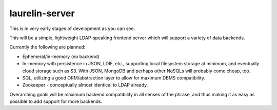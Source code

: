 laurelin-server
===============

This is in very early stages of development as you can see.

This will be a simple, lightweight LDAP-speaking frontend server which will support a variety of data backends.

Currently the following are planned:

* Ephemeral/in-memory (no backend)
* In-memory with persistence in JSON, LDIF, etc., supporting local filesystem storage at minimum, and eventually cloud
  storage such as S3. With JSON, MongoDB and perhaps other NoSQLs will probably come cheap, too.
* SQL, utilizing a good ORM/abstraction layer to allow for maximum DBMS compatibility.
* Zookeeper - conceptually almost identical to LDAP already.

Overarching goals will be maximum backend compatibility in all senses of the phrase, and thus making it as easy as
possible to add support for more backends.




